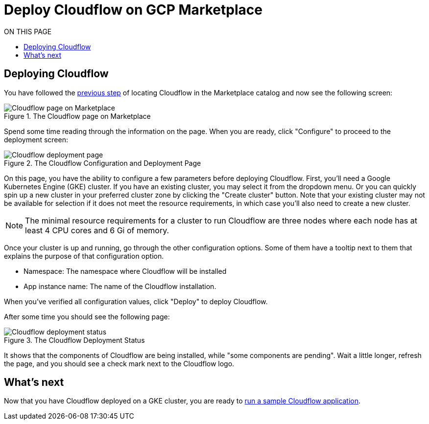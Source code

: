 = Deploy Cloudflow on GCP Marketplace
:toc:
:toc-title: ON THIS PAGE
:toclevels: 2

== Deploying Cloudflow

You have followed the xref:find-cloudflow-on-gcp-marketplace.adoc[previous step] of locating Cloudflow in the Marketplace catalog and now see the following screen:

.The Cloudflow page on Marketplace
image::cloudflow-main-gcp.png[Cloudflow page on Marketplace]

Spend some time reading through the information on the page. When you are ready, click "Configure" to proceed to the deployment screen:

.The Cloudflow Configuration and Deployment Page
image::deploy.png[Cloudflow deployment page]

On this page, you have the ability to configure a few parameters before deploying Cloudflow. First, you'll need a Google Kubernetes Engine (GKE) cluster.
If you have an existing cluster, you may select it from the dropdown menu.
Or you can quickly spin up a new cluster in your preferred cluster zone by clicking the "Create cluster" button.
Note that your existing cluster may not be available for selection if it does not meet the resource requirements, in which case you'll also need to create a new cluster.

NOTE: The minimal resource requirements for a cluster to run Cloudflow are three nodes where each node has at least 4 CPU cores and 6 Gi of memory.

Once your cluster is up and running, go through the other configuration options.
Some of them have a tooltip next to them that explains the purpose of that configuration option.

* Namespace:
The namespace where Cloudflow will be installed
* App instance name: The name of the Cloudflow installation.

When you've verified all configuration values, click "Deploy" to deploy Cloudflow.

After some time you should see the following page:

.The Cloudflow Deployment Status
image::deploy-finish.png[Cloudflow deployment status]

It shows that the components of Cloudflow are being installed, while "some components are pending".
Wait a little longer, refresh the page, and you should see a check mark next to the Cloudflow logo.

== What's next
Now that you have Cloudflow deployed on a GKE cluster, you are ready to xref:run-sample-application.adoc[run a sample Cloudflow application].
